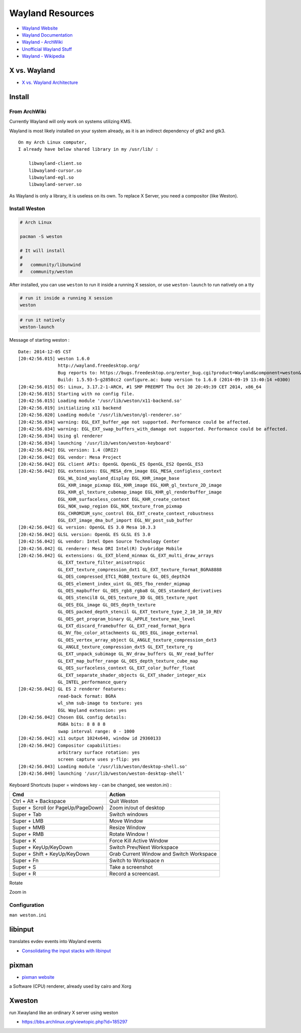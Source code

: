 ========================================
Wayland Resources
========================================

- `Wayland Website <http://wayland.freedesktop.org/>`_
- `Wayland Documentation <http://wayland.freedesktop.org/docs/html/index.html>`_
- `Wayland - ArchWiki <https://wiki.archlinux.org/index.php/wayland>`_
- `Unofficial Wayland Stuff <http://www.chaosreigns.com/wayland/>`_
- `Wayland - Wikipedia <http://en.wikipedia.org/wiki/Wayland_(display_server_protocol)>`_

X vs. Wayland
========================================

- `X vs. Wayland Architecture <http://wayland.freedesktop.org/docs/html/chap-Wayland-Architecture.html>`_

.. image:: images/x-architecture.png

.. image:: images/wayland-architecture.png

Install
========================================

From ArchWiki
------------------------------

Currently Wayland will only work on systems utilizing KMS.

Wayland is most likely installed on your system already, as it is an indirect dependency of gtk2 and gtk3.

::

    On my Arch Linux computer,
    I already have below shared library in my /usr/lib/ :

        libwayland-client.so
        libwayland-cursor.so
        libwayland-egl.so
        libwayland-server.so


As Wayland is only a library, it is useless on its own. To replace X Server, you need a compositor (like Weston).

Install Weston
------------------------------

.. code-block:: sh

    # Arch Linux

    pacman -S weston

    # It will install
    #
    #   community/libunwind
    #   community/weston

After installed, you can use ``weston`` to run it inside a running X session,
or use ``weston-launch`` to run natively on a tty

.. code-block:: sh

    # run it inside a running X session
    weston

.. image:: images/weston.png
   :alt: picture of weston

.. code-block:: sh

    # run it natively
    weston-launch

Message of starting weston :

::

    Date: 2014-12-05 CST
    [20:42:56.015] weston 1.6.0
                   http://wayland.freedesktop.org/
                   Bug reports to: https://bugs.freedesktop.org/enter_bug.cgi?product=Wayland&component=weston&version=1.6.0
                   Build: 1.5.93-5-g2858cc2 configure.ac: bump version to 1.6.0 (2014-09-19 13:40:14 +0300)
    [20:42:56.015] OS: Linux, 3.17.2-1-ARCH, #1 SMP PREEMPT Thu Oct 30 20:49:39 CET 2014, x86_64
    [20:42:56.015] Starting with no config file.
    [20:42:56.015] Loading module '/usr/lib/weston/x11-backend.so'
    [20:42:56.019] initializing x11 backend
    [20:42:56.020] Loading module '/usr/lib/weston/gl-renderer.so'
    [20:42:56.034] warning: EGL_EXT_buffer_age not supported. Performance could be affected.
    [20:42:56.034] warning: EGL_EXT_swap_buffers_with_damage not supported. Performance could be affected.
    [20:42:56.034] Using gl renderer
    [20:42:56.034] launching '/usr/lib/weston/weston-keyboard'
    [20:42:56.042] EGL version: 1.4 (DRI2)
    [20:42:56.042] EGL vendor: Mesa Project
    [20:42:56.042] EGL client APIs: OpenGL OpenGL_ES OpenGL_ES2 OpenGL_ES3
    [20:42:56.042] EGL extensions: EGL_MESA_drm_image EGL_MESA_configless_context
                   EGL_WL_bind_wayland_display EGL_KHR_image_base
                   EGL_KHR_image_pixmap EGL_KHR_image EGL_KHR_gl_texture_2D_image
                   EGL_KHR_gl_texture_cubemap_image EGL_KHR_gl_renderbuffer_image
                   EGL_KHR_surfaceless_context EGL_KHR_create_context
                   EGL_NOK_swap_region EGL_NOK_texture_from_pixmap
                   EGL_CHROMIUM_sync_control EGL_EXT_create_context_robustness
                   EGL_EXT_image_dma_buf_import EGL_NV_post_sub_buffer
    [20:42:56.042] GL version: OpenGL ES 3.0 Mesa 10.3.3
    [20:42:56.042] GLSL version: OpenGL ES GLSL ES 3.0
    [20:42:56.042] GL vendor: Intel Open Source Technology Center
    [20:42:56.042] GL renderer: Mesa DRI Intel(R) Ivybridge Mobile
    [20:42:56.042] GL extensions: GL_EXT_blend_minmax GL_EXT_multi_draw_arrays
                   GL_EXT_texture_filter_anisotropic
                   GL_EXT_texture_compression_dxt1 GL_EXT_texture_format_BGRA8888
                   GL_OES_compressed_ETC1_RGB8_texture GL_OES_depth24
                   GL_OES_element_index_uint GL_OES_fbo_render_mipmap
                   GL_OES_mapbuffer GL_OES_rgb8_rgba8 GL_OES_standard_derivatives
                   GL_OES_stencil8 GL_OES_texture_3D GL_OES_texture_npot
                   GL_OES_EGL_image GL_OES_depth_texture
                   GL_OES_packed_depth_stencil GL_EXT_texture_type_2_10_10_10_REV
                   GL_OES_get_program_binary GL_APPLE_texture_max_level
                   GL_EXT_discard_framebuffer GL_EXT_read_format_bgra
                   GL_NV_fbo_color_attachments GL_OES_EGL_image_external
                   GL_OES_vertex_array_object GL_ANGLE_texture_compression_dxt3
                   GL_ANGLE_texture_compression_dxt5 GL_EXT_texture_rg
                   GL_EXT_unpack_subimage GL_NV_draw_buffers GL_NV_read_buffer
                   GL_EXT_map_buffer_range GL_OES_depth_texture_cube_map
                   GL_OES_surfaceless_context GL_EXT_color_buffer_float
                   GL_EXT_separate_shader_objects GL_EXT_shader_integer_mix
                   GL_INTEL_performance_query
    [20:42:56.042] GL ES 2 renderer features:
                   read-back format: BGRA
                   wl_shm sub-image to texture: yes
                   EGL Wayland extension: yes
    [20:42:56.042] Chosen EGL config details:
                   RGBA bits: 8 8 8 8
                   swap interval range: 0 - 1000
    [20:42:56.042] x11 output 1024x640, window id 29360133
    [20:42:56.042] Compositor capabilities:
                   arbitrary surface rotation: yes
                   screen capture uses y-flip: yes
    [20:42:56.043] Loading module '/usr/lib/weston/desktop-shell.so'
    [20:42:56.049] launching '/usr/lib/weston/weston-desktop-shell'


Keyboard Shortcuts (super = windows key - can be changed, see weston.ini) :

+-------------------------------------+------------------------------------------+
| Cmd                                 | Action                                   |
+=====================================+==========================================+
| Ctrl + Alt + Backspace              | Quit Weston                              |
+-------------------------------------+------------------------------------------+
| Super + Scroll (or PageUp/PageDown) | Zoom in/out of desktop                   |
+-------------------------------------+------------------------------------------+
| Super + Tab                         | Switch windows                           |
+-------------------------------------+------------------------------------------+
| Super + LMB                         | Move Window                              |
+-------------------------------------+------------------------------------------+
| Super + MMB                         | Resize Window                            |
+-------------------------------------+------------------------------------------+
| Super + RMB                         | Rotate Window !                          |
+-------------------------------------+------------------------------------------+
| Super + K                           | Force Kill Active Window                 |
+-------------------------------------+------------------------------------------+
| Super + KeyUp/KeyDown               | Switch Prev/Next Workspace               |
+-------------------------------------+------------------------------------------+
| Super + Shift + KeyUp/KeyDown       | Grab Current Window and Switch Workspace |
+-------------------------------------+------------------------------------------+
| Super + Fn                          | Switch to Workspace n                    |
+-------------------------------------+------------------------------------------+
| Super + S                           | Take a screenshot                        |
+-------------------------------------+------------------------------------------+
| Super + R                           | Record a screencast.                     |
+-------------------------------------+------------------------------------------+

Rotate

.. image:: images/rotate.png
    :alt: rotate

.. image:: images/rotate2.png
    :alt: rotate

Zoom in

.. image:: images/zoom-in.png
    :alt: zoom in

Configuration
------------------------------

``man weston.ini``


libinput
========================================

translates evdev events into Wayland events

- `Consolidating the input stacks with libinput <http://www.x.org/wiki/Events/XDC2014/XDC2014HuttererLibInput/xdc-2014.html>`_

pixman
========================================

- `pixman website <http://www.pixman.org/>`_

a Software (CPU) renderer, already used by cairo and Xorg

Xweston
=============================================================

run Xwayland like an ordinary X server using weston

- https://bbs.archlinux.org/viewtopic.php?id=185297
